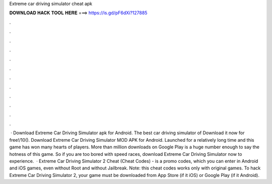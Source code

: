 Extreme car driving simulator cheat apk

𝐃𝐎𝐖𝐍𝐋𝐎𝐀𝐃 𝐇𝐀𝐂𝐊 𝐓𝐎𝐎𝐋 𝐇𝐄𝐑𝐄 ===> https://is.gd/pF6dXi?127885

.

.

.

.

.

.

.

.

.

.

.

.

 · Download Extreme Car Driving Simulator apk for Android. The best car driving simulator of Download it now for free!/10(). Download Extreme Car Driving Simulator MOD APK for Android. Launched for a relatively long time and this game has won many hearts of players. More than million downloads on Google Play is a huge number enough to say the hotness of this game. So if you are too bored with speed races, download Extreme Car Driving Simulator now to experience.  · Extreme Car Driving Simulator 2 Cheat (Cheat Codes) - is a promo codes, which you can enter in Android and iOS games, even without Root and without Jailbreak. Note: this cheat codes works only with original games. To hack Extreme Car Driving Simulator 2, your game must be downloaded from App Store (if it iOS) or Google Play (if it Android).